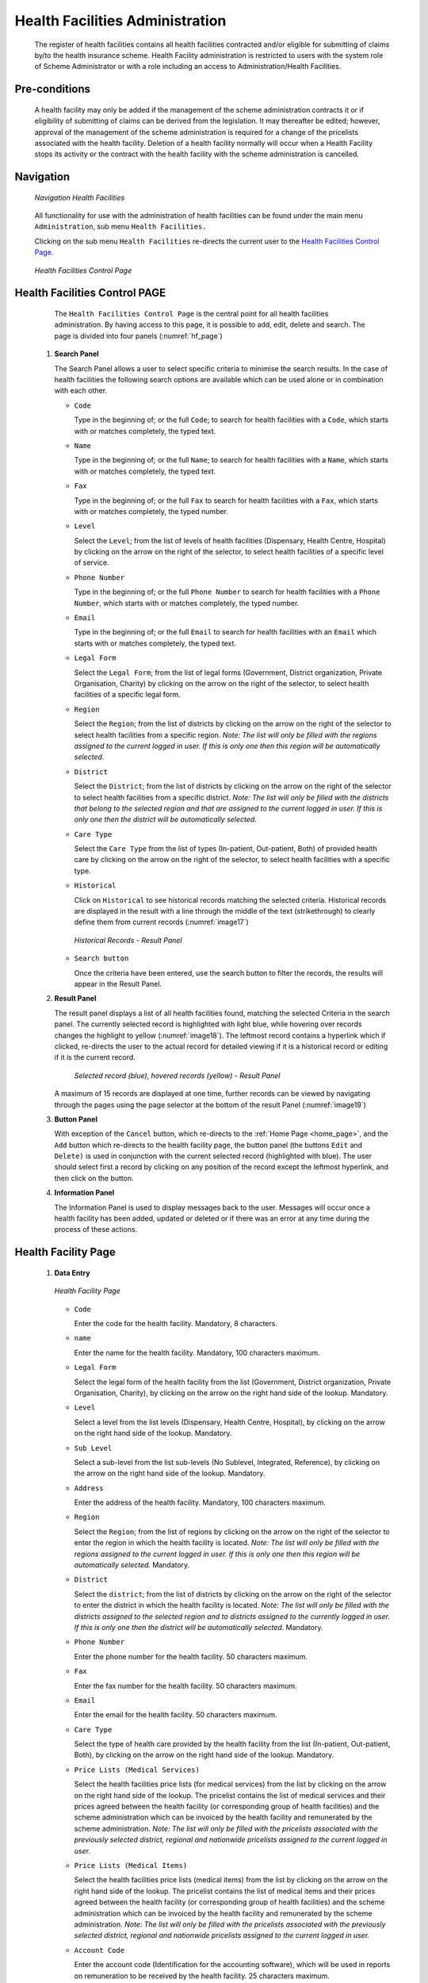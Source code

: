 Health Facilities Administration
^^^^^^^^^^^^^^^^^^^^^^^^^^^^^^^^

  The register of health facilities contains all health facilities contracted and/or eligible for submitting of claims by/to the health insurance scheme. Health Facility administration is restricted to users with the system role of Scheme Administrator or with a role including an access to Administration/Health Facilities.

Pre-conditions
""""""""""""""

  A health facility may only be added if the management of the scheme administration contracts it or if eligibility of submitting of claims can be derived from the legislation. It may thereafter be edited; however, approval of the management of the scheme administration is required for a change of the pricelists associated with the health facility. Deletion of a health facility normally will occur when a Health Facility stops its activity or the contract with the health facility with the scheme administration is cancelled.

Navigation
""""""""""

  .. _hf_menu:
  .. figure:: /img/user_manual/hf.menu.png
    :align: center

    `Navigation Health Facilities`

  All functionality for use with the administration of health facilities can be found under the main menu ``Administration``, sub menu ``Health Facilities.``

  Clicking on the sub menu ``Health Facilities`` re-directs the current user to the `Health Facilities Control Page <#health-facilities-control-page>`__\.

  .. _hf_page:
  .. figure:: /img/user_manual/hf.page.png
    :align: center

    `Health Facilities Control Page`

Health Facilities Control PAGE
""""""""""""""""""""""""""""""

  The ``Health Facilities Control Page`` is the central point for all health facilities administration. By having access to this page, it is possible to add, edit, delete and search. The page is divided into four panels (:numref:`hf_page`)

 #. **Search Panel**

    The Search Panel allows a user to select specific criteria to minimise the search results. In the case of health facilities the following search options are available which can be used alone or in combination with each other.

    * ``Code``

      Type in the beginning of; or the full ``Code``; to search for health facilities with a ``Code``, which starts with or matches completely, the typed text.

    * ``Name``

      Type in the beginning of; or the full ``Name``; to search for health facilities with a ``Name``, which starts with or matches completely, the typed text.

    * ``Fax``

      Type in the beginning of; or the full ``Fax`` to search for health facilities with a ``Fax``, which starts with or matches completely, the typed number.

    * ``Level``

      Select the ``Level``; from the list of levels of health facilities (Dispensary, Health Centre, Hospital) by clicking on the arrow on the right of the selector, to select health facilities of a specific level of service.

    * ``Phone Number``

      Type in the beginning of; or the full ``Phone Number`` to search for health facilities with a ``Phone Number``, which starts with or matches completely, the typed number.

    * ``Email``

      Type in the beginning of; or the full ``Email`` to search for health facilities with an ``Email`` which starts with or matches completely, the typed text.

    * ``Legal Form``

      Select the ``Legal Form``; from the list of legal forms (Government, District organization, Private Organisation, Charity) by clicking on the arrow on the right of the selector, to select health facilities of a specific legal form.

    * ``Region``

      Select the ``Region``; from the list of districts by clicking on the arrow on the right of the selector to select health facilities from a specific region. *Note: The list will only be filled with the regions assigned to the current logged in user. If this is only one then this region will be automatically selected.*

    * ``District``

      Select the ``District``; from the list of districts by clicking on the arrow on the right of the selector to select health facilities from a specific district. *Note: The list will only be filled with the districts that belong to the selected region and that are assigned to the current logged in user. If this is only one then the district will be automatically selected.*

    * ``Care Type``

      Select the ``Care Type`` from the list of types (In-patient, Out-patient, Both) of provided health care by clicking on the arrow on the right of the selector, to select health facilities with a specific type.

    * ``Historical``

      Click on ``Historical`` to see historical records matching the selected criteria. Historical records are displayed in the result with a line through the middle of the text (strikethrough) to clearly define them from current records (:numref:`image17`)

      .. _image17:
      .. figure:: /img/user_manual/hf.list_historic.png
        :align: center

        `Historical Records - Result Panel`

    * ``Search button``

      Once the criteria have been entered, use the search button to filter the records, the results will appear in the Result Panel.

 #. **Result Panel**

    The result panel displays a list of all health facilities found, matching the selected Criteria in the search panel. The currently selected record is highlighted with light blue, while hovering over records changes the highlight to yellow (:numref:`image18`). The leftmost record contains a hyperlink which if clicked, re-directs the user to the actual record for detailed viewing if it is a historical record or editing if it is the current record.

      .. _image18:
      .. figure:: /img/user_manual/hf.list_select.png
        :align: center

        `Selected record (blue), hovered records (yellow) - Result Panel`

    A maximum of 15 records are displayed at one time, further records can be viewed by navigating through the pages using the page selector at the bottom of the result Panel (:numref:`image19`)


 #. **Button Panel**

    With exception of the ``Cancel`` button, which re-directs to the :ref:`Home Page <home_page>`, and the ``Add`` button which re-directs to the health facility page, the button panel (the buttons ``Edit`` and ``Delete)`` is used in conjunction with the current selected record (highlighted with blue). The user should select first a record by clicking on any position of the record except the leftmost hyperlink, and then click on the button.

 #. **Information Panel**

    The Information Panel is used to display messages back to the user. Messages will occur once a health facility has been added, updated or deleted or if there was an error at any time during the process of these actions.

Health Facility Page
""""""""""""""""""""

 #. **Data Entry**

    .. _image20:
    .. figure:: /img/user_manual/hf.page.png
      :align: center

      `Health Facility Page`

    * ``Code``

      Enter the code for the health facility. Mandatory, 8 characters.

    * ``name``

      Enter the name for the health facility. Mandatory, 100 characters maximum.

    * ``Legal Form``

      Select the legal form of the health facility from the list (Government, District organization, Private Organisation, Charity), by clicking on the arrow on the right hand side of the lookup.  Mandatory.

    * ``Level``

      Select a level from the list levels (Dispensary, Health Centre, Hospital), by clicking on the arrow on the right hand side of the lookup. Mandatory.

    * ``Sub Level``

      Select a sub-level from the list sub-levels (No Sublevel, Integrated, Reference), by clicking on the arrow on the right hand side of the lookup. Mandatory.

    * ``Address``

      Enter the address of the health facility. Mandatory, 100 characters maximum.

    * ``Region``

      Select the ``Region``; from the list of regions by clicking on the arrow  on the right of the selector to enter the region in which the health facility is located. *Note: The list will only be filled with the regions assigned to the current logged in user. If this is only one then this region will be automatically selected.* Mandatory.

    * ``District``

      Select the ``district``; from the list of districts by clicking on the arrow on the right of the selector to enter the district in which the health facility is located. *Note: The list will only be filled with the districts assigned to the selected region and to districts assigned to the currently logged in user. If this is only one then the district will be automatically selected.* Mandatory.

    * ``Phone Number``

      Enter the phone number for the health facility. 50 characters maximum.

    * ``Fax``

      Enter the fax number for the health facility. 50 characters maximum.

    * ``Email``

      Enter the email for the health facility. 50 characters maximum.

    * ``Care Type``

      Select the type of health care provided by the health facility from the list (In-patient, Out-patient, Both), by clicking on the arrow on the right hand side of the lookup. Mandatory.

    * ``Price Lists (Medical Services)``

      Select the health facilities price lists (for medical services) from the list by clicking on the arrow on the right hand side of the lookup. The pricelist contains the list of medical services and their prices agreed between the health facility (or corresponding group of health facilities) and the scheme administration which can be invoiced by the health facility and remunerated by the scheme administration. *Note: The list will only be filled with the pricelists associated with the previously selected district, regional and nationwide pricelists assigned to the current logged in user.*

    * ``Price Lists (Medical Items)``

      Select the health facilities price lists (medical items) from the list by clicking on the arrow on the right hand side of the lookup. The pricelist contains the list of medical items and their prices agreed between the health facility (or corresponding group of health facilities) and the scheme administration which can be invoiced by the health facility and remunerated by the scheme administration. *Note: The list will only be filled with the pricelists associated with the previously selected district, regional and nationwide pricelists assigned to the current logged in user.*

    * ``Account Code``

      Enter the account code (Identification for the accounting software), which will be used in reports on remuneration to be received by the health facility. 25 characters maximum.

    * ``Region, District, Municipality, Village, Catchment grid``

      Check the locations that define the catchment area of the health facility. Specify the percentage of the population of a village that belong to the catchment area in the catchment column. Default is 100%.

 #. **Saving**

    Once all mandatory data is entered, clicking on the ``Save`` button will save the record. The user will be re-directed back to the ``Health Facility Control Page``, with the newly saved record displayed and selected in the result panel. A message confirming that the health facility has been saved will appear on the Information Panel.

 #. **Mandatory data**

    If mandatory data is not entered at the time the user clicks the ``Save`` button, a message will appear in the Information Panel, and the data field will take the focus (by an asterisk on the right of the corresponding data field).

 #. **Cancel**

    By clicking on the ``Cancel`` button, the user will be re-directed to the `Health Facilities Control Page <#health-facilities-control-page>`__.

Adding a Health Facility
""""""""""""""""""""""""

  Click on the ``Add`` button to re-direct to the `Health Facility Page <#health-facility-page>`__

  When the page opens all entry fields are empty. See the `Health Facility Page <#health-facility-page>`__ for information on the data entry and mandatory fields.

Editing a Health Facility
"""""""""""""""""""""""""

  Click on the ``Edit`` button to re-direct to the `Health Facility Page <#health-facility-page>`__\ .

  The page will open with the current information loaded into the data entry fields. See the `Health Facility Page <#health-facility-page>`__ for information on the data entry and mandatory fields

Deleting a Health Facility
""""""""""""""""""""""""""

  Click on the ``Delete`` button to delete the currently selected record.

  Before deleting a confirmation popup (:numref:`image21`) is displayed, which requires the user to confirm if the action should really be carried out?

    .. _image21:
    .. figure:: /img/user_manual/hf.delete_conf.png
      :align: center

      `Delete confirmation- Button Panel`

  When a health facility is deleted, all records retaining to the deleted health facility will still be available by selecting historical records.
